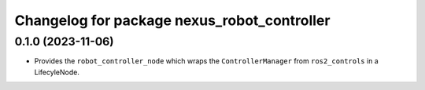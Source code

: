 ^^^^^^^^^^^^^^^^^^^^^^^^^^^^^^^^^^^^^^^^^^^^
Changelog for package nexus_robot_controller
^^^^^^^^^^^^^^^^^^^^^^^^^^^^^^^^^^^^^^^^^^^^

0.1.0 (2023-11-06)
------------------
* Provides the ``robot_controller_node`` which wraps the ``ControllerManager`` from ``ros2_controls`` in a LifecyleNode.
